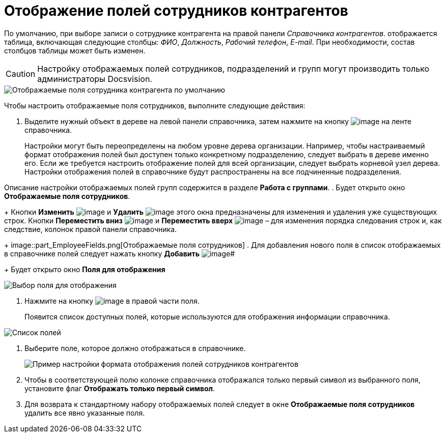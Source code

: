 = Отображение полей сотрудников контрагентов

По умолчанию, при выборе записи о сотруднике контрагента на правой панели _Справочника контрагентов_. отображается таблица, включающая следующие столбцы: _ФИО_, _Должность_, _Рабочий телефон_, _E-mail_. При необходимости, состав столбцов таблицы может быть изменен.

[CAUTION]
====
Настройку отображаемых полей сотрудников, подразделений и групп могут производить только администраторы Docsvision.
====

image::part_EmployeeFields_default.png[Отображаемые поля сотрудника контрагента по умолчанию]

Чтобы настроить отображаемые поля сотрудников, выполните следующие действия:

. Выделите нужный объект в дереве на левой панели справочника, затем нажмите на кнопку image:buttons/part_show_employee_fields.png[image] на ленте справочника.
+
Настройки могут быть переопределены на любом уровне дерева организации. Например, чтобы настраиваемый формат отображения полей был доступен только конкретному подразделению, следует выбрать в дереве именно его. Если же требуется настроить отображение полей для всей организации, следует выбрать корневой узел дерева. Настройки отображения полей в справочнике будут распространены на все подчиненные подразделения.

Описание настройки отображаемых полей групп содержится в разделе *Работа с группами*.
. Будет открыто окно *Отображаемые поля сотрудников*.
+
Кнопки *Изменить* image:buttons/part_Change_green_pencil.png[image] и *Удалить* image:buttons/part_Delete_red_x.png[image] этого окна предназначены для изменения и удаления уже существующих строк. Кнопки *Переместить вниз* image:buttons/part_Arrow_down.png[image] и *Переместить вверх* image:buttons/part_Arrow_up.png[image] – для изменения порядка следования строк и, как следствие, колонок правой панели справочника.
+
image::part_EmployeeFields.png[Отображаемые поля сотрудников]
. Для добавления нового поля в список отображаемых в справочнике полей следует нажать кнопку *Добавить* image:buttons/part_Add_green_plus.png[image]#
+
Будет открыто окно *Поля для отображения*

image::part_FieldForView.png[Выбор поля для отображения]
. Нажмите на кнопку image:buttons/part_treedots.png[image] в правой части поля.
+
Появится список доступных полей, которые используются для отображения информации справочника.

image::part_SelectFieldForView.png[Список полей, доступных для выбора при настройке отображаемых полей сотрудников]
. Выберите поле, которое должно отображаться в справочнике.
+
image::part_EmployeeFields_new_field_list.png[Пример настройки формата отображения полей сотрудников контрагентов]
. Чтобы в соответствующей полю колонке справочника отображался только первый символ из выбранного поля, установите флаг *Отображать только первый символ*.
. Для возврата к стандартному набору отображаемых полей следует в окне *Отображаемые поля сотрудников* удалить все явно указанные поля.
